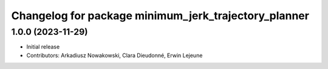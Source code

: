 ^^^^^^^^^^^^^^^^^^^^^^^^^^^^^^^^^^^^^^^^^^^^^^^^^^^^^
Changelog for package minimum_jerk_trajectory_planner
^^^^^^^^^^^^^^^^^^^^^^^^^^^^^^^^^^^^^^^^^^^^^^^^^^^^^

1.0.0 (2023-11-29)
------------------
* Initial release
* Contributors: Arkadiusz Nowakowski, Clara Dieudonné, Erwin Lejeune
